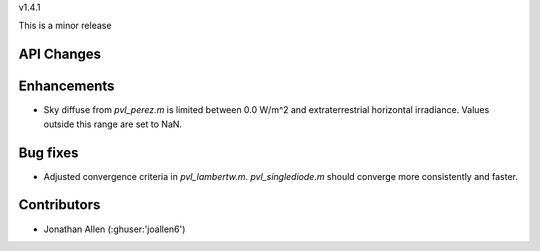 v1.4.1

This is a minor release

API Changes
~~~~~~~~~~~


Enhancements
~~~~~~~~~~~~
* Sky diffuse from `pvl_perez.m` is limited between 0.0 W/m^2 and extraterrestrial horizontal irradiance. Values outside this range are set to NaN.

Bug fixes
~~~~~~~~~
* Adjusted convergence criteria in `pvl_lambertw.m`. `pvl_singlediode.m` should converge more consistently and faster.


Contributors
~~~~~~~~~~~~
* Jonathan Allen (:ghuser:'joallen6')
